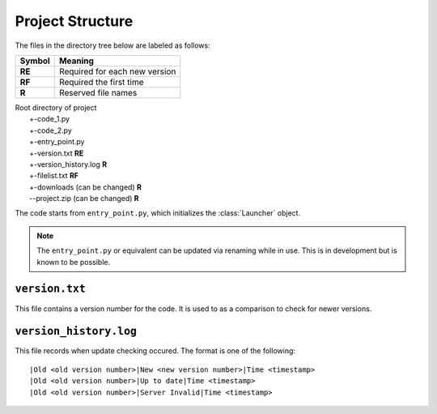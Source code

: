 Project Structure
=================

The files in the directory tree below are labeled as follows:

+------+-----------------------------+
|Symbol|Meaning                      |
+======+=============================+
|**RE**|Required for each new version|
+------+-----------------------------+
|**RF**|Required the first time      |
+------+-----------------------------+
|**R** |Reserved file names          |
+------+-----------------------------+

| Root directory of project
|   +-code_1.py
|   +-code_2.py
|   +-entry_point.py
|   +-version.txt **RE**
|   +-version_history.log **R**
|   +-filelist.txt **RF**
|   +-downloads (can be changed) **R**
|   --project.zip (can be changed) **R**

The code starts from ``entry_point.py``,
which initializes the :class:`Launcher` object.

.. note ::
   The ``entry_point.py`` or equivalent can be updated via renaming
   while in use. This is in development but is known to be possible.

``version.txt``
***************
This file contains a version number for the code.
It is used to as a comparison to check for newer versions.

``version_history.log``
***********************
This file records when update checking occured.
The format is one of the following::

  |Old <old version number>|New <new version number>|Time <timestamp>
  |Old <old version number>|Up to date|Time <timestamp>
  |Old <old version number>|Server Invalid|Time <timestamp>
